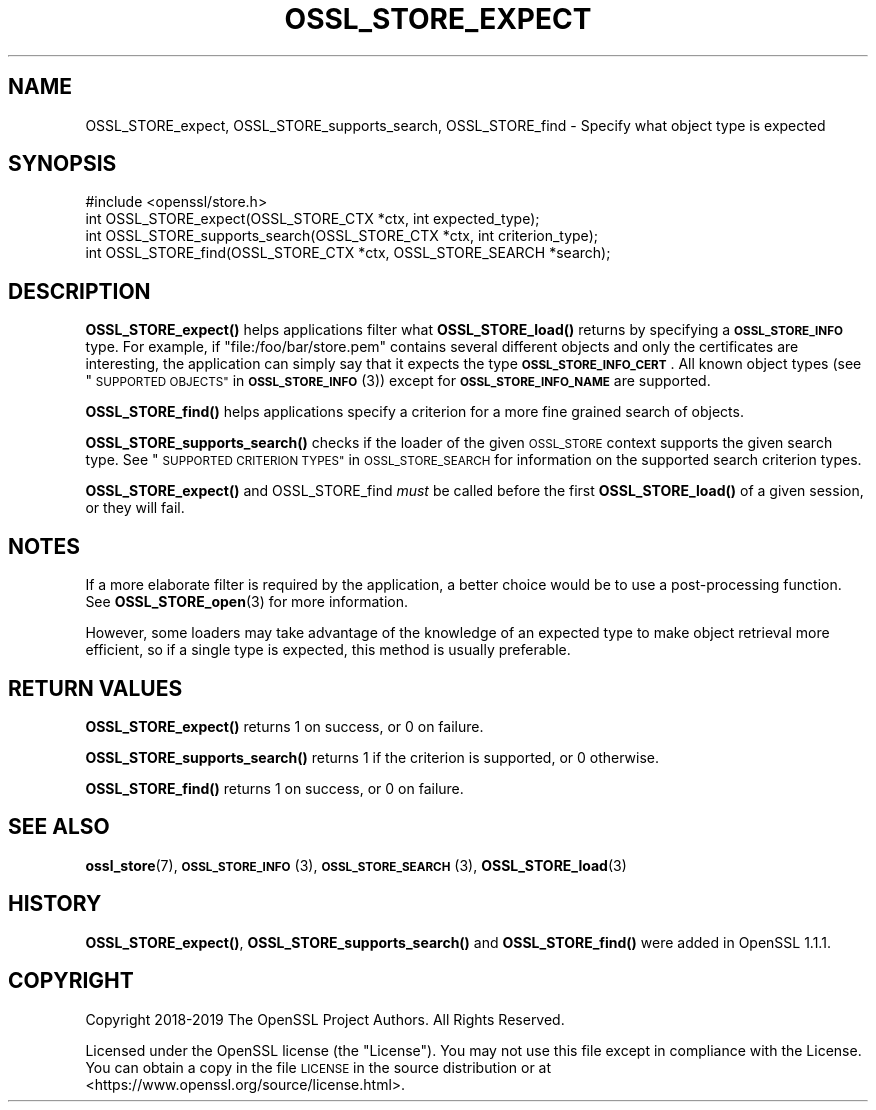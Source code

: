 .\" Automatically generated by Pod::Man 4.14 (Pod::Simple 3.42)
.\"
.\" Standard preamble:
.\" ========================================================================
.de Sp \" Vertical space (when we can't use .PP)
.if t .sp .5v
.if n .sp
..
.de Vb \" Begin verbatim text
.ft CW
.nf
.ne \\$1
..
.de Ve \" End verbatim text
.ft R
.fi
..
.\" Set up some character translations and predefined strings.  \*(-- will
.\" give an unbreakable dash, \*(PI will give pi, \*(L" will give a left
.\" double quote, and \*(R" will give a right double quote.  \*(C+ will
.\" give a nicer C++.  Capital omega is used to do unbreakable dashes and
.\" therefore won't be available.  \*(C` and \*(C' expand to `' in nroff,
.\" nothing in troff, for use with C<>.
.tr \(*W-
.ds C+ C\v'-.1v'\h'-1p'\s-2+\h'-1p'+\s0\v'.1v'\h'-1p'
.ie n \{\
.    ds -- \(*W-
.    ds PI pi
.    if (\n(.H=4u)&(1m=24u) .ds -- \(*W\h'-12u'\(*W\h'-12u'-\" diablo 10 pitch
.    if (\n(.H=4u)&(1m=20u) .ds -- \(*W\h'-12u'\(*W\h'-8u'-\"  diablo 12 pitch
.    ds L" ""
.    ds R" ""
.    ds C` ""
.    ds C' ""
'br\}
.el\{\
.    ds -- \|\(em\|
.    ds PI \(*p
.    ds L" ``
.    ds R" ''
.    ds C`
.    ds C'
'br\}
.\"
.\" Escape single quotes in literal strings from groff's Unicode transform.
.ie \n(.g .ds Aq \(aq
.el       .ds Aq '
.\"
.\" If the F register is >0, we'll generate index entries on stderr for
.\" titles (.TH), headers (.SH), subsections (.SS), items (.Ip), and index
.\" entries marked with X<> in POD.  Of course, you'll have to process the
.\" output yourself in some meaningful fashion.
.\"
.\" Avoid warning from groff about undefined register 'F'.
.de IX
..
.nr rF 0
.if \n(.g .if rF .nr rF 1
.if (\n(rF:(\n(.g==0)) \{\
.    if \nF \{\
.        de IX
.        tm Index:\\$1\t\\n%\t"\\$2"
..
.        if !\nF==2 \{\
.            nr % 0
.            nr F 2
.        \}
.    \}
.\}
.rr rF
.\"
.\" Accent mark definitions (@(#)ms.acc 1.5 88/02/08 SMI; from UCB 4.2).
.\" Fear.  Run.  Save yourself.  No user-serviceable parts.
.    \" fudge factors for nroff and troff
.if n \{\
.    ds #H 0
.    ds #V .8m
.    ds #F .3m
.    ds #[ \f1
.    ds #] \fP
.\}
.if t \{\
.    ds #H ((1u-(\\\\n(.fu%2u))*.13m)
.    ds #V .6m
.    ds #F 0
.    ds #[ \&
.    ds #] \&
.\}
.    \" simple accents for nroff and troff
.if n \{\
.    ds ' \&
.    ds ` \&
.    ds ^ \&
.    ds , \&
.    ds ~ ~
.    ds /
.\}
.if t \{\
.    ds ' \\k:\h'-(\\n(.wu*8/10-\*(#H)'\'\h"|\\n:u"
.    ds ` \\k:\h'-(\\n(.wu*8/10-\*(#H)'\`\h'|\\n:u'
.    ds ^ \\k:\h'-(\\n(.wu*10/11-\*(#H)'^\h'|\\n:u'
.    ds , \\k:\h'-(\\n(.wu*8/10)',\h'|\\n:u'
.    ds ~ \\k:\h'-(\\n(.wu-\*(#H-.1m)'~\h'|\\n:u'
.    ds / \\k:\h'-(\\n(.wu*8/10-\*(#H)'\z\(sl\h'|\\n:u'
.\}
.    \" troff and (daisy-wheel) nroff accents
.ds : \\k:\h'-(\\n(.wu*8/10-\*(#H+.1m+\*(#F)'\v'-\*(#V'\z.\h'.2m+\*(#F'.\h'|\\n:u'\v'\*(#V'
.ds 8 \h'\*(#H'\(*b\h'-\*(#H'
.ds o \\k:\h'-(\\n(.wu+\w'\(de'u-\*(#H)/2u'\v'-.3n'\*(#[\z\(de\v'.3n'\h'|\\n:u'\*(#]
.ds d- \h'\*(#H'\(pd\h'-\w'~'u'\v'-.25m'\f2\(hy\fP\v'.25m'\h'-\*(#H'
.ds D- D\\k:\h'-\w'D'u'\v'-.11m'\z\(hy\v'.11m'\h'|\\n:u'
.ds th \*(#[\v'.3m'\s+1I\s-1\v'-.3m'\h'-(\w'I'u*2/3)'\s-1o\s+1\*(#]
.ds Th \*(#[\s+2I\s-2\h'-\w'I'u*3/5'\v'-.3m'o\v'.3m'\*(#]
.ds ae a\h'-(\w'a'u*4/10)'e
.ds Ae A\h'-(\w'A'u*4/10)'E
.    \" corrections for vroff
.if v .ds ~ \\k:\h'-(\\n(.wu*9/10-\*(#H)'\s-2\u~\d\s+2\h'|\\n:u'
.if v .ds ^ \\k:\h'-(\\n(.wu*10/11-\*(#H)'\v'-.4m'^\v'.4m'\h'|\\n:u'
.    \" for low resolution devices (crt and lpr)
.if \n(.H>23 .if \n(.V>19 \
\{\
.    ds : e
.    ds 8 ss
.    ds o a
.    ds d- d\h'-1'\(ga
.    ds D- D\h'-1'\(hy
.    ds th \o'bp'
.    ds Th \o'LP'
.    ds ae ae
.    ds Ae AE
.\}
.rm #[ #] #H #V #F C
.\" ========================================================================
.\"
.IX Title "OSSL_STORE_EXPECT 3"
.TH OSSL_STORE_EXPECT 3 "2024-06-14" "1.1.1x-dev" "OpenSSL"
.\" For nroff, turn off justification.  Always turn off hyphenation; it makes
.\" way too many mistakes in technical documents.
.if n .ad l
.nh
.SH "NAME"
OSSL_STORE_expect, OSSL_STORE_supports_search, OSSL_STORE_find \&\- Specify what object type is expected
.SH "SYNOPSIS"
.IX Header "SYNOPSIS"
.Vb 1
\& #include <openssl/store.h>
\&
\& int OSSL_STORE_expect(OSSL_STORE_CTX *ctx, int expected_type);
\&
\& int OSSL_STORE_supports_search(OSSL_STORE_CTX *ctx, int criterion_type);
\&
\& int OSSL_STORE_find(OSSL_STORE_CTX *ctx, OSSL_STORE_SEARCH *search);
.Ve
.SH "DESCRIPTION"
.IX Header "DESCRIPTION"
\&\fBOSSL_STORE_expect()\fR helps applications filter what \fBOSSL_STORE_load()\fR returns
by specifying a \fB\s-1OSSL_STORE_INFO\s0\fR type.
For example, if \f(CW\*(C`file:/foo/bar/store.pem\*(C'\fR contains several different objects
and only the certificates are interesting, the application can simply say
that it expects the type \fB\s-1OSSL_STORE_INFO_CERT\s0\fR.
All known object types (see \*(L"\s-1SUPPORTED OBJECTS\*(R"\s0 in \s-1\fBOSSL_STORE_INFO\s0\fR\|(3))
except for \fB\s-1OSSL_STORE_INFO_NAME\s0\fR are supported.
.PP
\&\fBOSSL_STORE_find()\fR helps applications specify a criterion for a more fine
grained search of objects.
.PP
\&\fBOSSL_STORE_supports_search()\fR checks if the loader of the given \s-1OSSL_STORE\s0
context supports the given search type.
See \*(L"\s-1SUPPORTED CRITERION TYPES\*(R"\s0 in \s-1OSSL_STORE_SEARCH\s0 for information on the
supported search criterion types.
.PP
\&\fBOSSL_STORE_expect()\fR and OSSL_STORE_find \fImust\fR be called before the first
\&\fBOSSL_STORE_load()\fR of a given session, or they will fail.
.SH "NOTES"
.IX Header "NOTES"
If a more elaborate filter is required by the application, a better choice
would be to use a post-processing function.
See \fBOSSL_STORE_open\fR\|(3) for more information.
.PP
However, some loaders may take advantage of the knowledge of an expected type
to make object retrieval more efficient, so if a single type is expected, this
method is usually preferable.
.SH "RETURN VALUES"
.IX Header "RETURN VALUES"
\&\fBOSSL_STORE_expect()\fR returns 1 on success, or 0 on failure.
.PP
\&\fBOSSL_STORE_supports_search()\fR returns 1 if the criterion is supported, or 0
otherwise.
.PP
\&\fBOSSL_STORE_find()\fR returns 1 on success, or 0 on failure.
.SH "SEE ALSO"
.IX Header "SEE ALSO"
\&\fBossl_store\fR\|(7), \s-1\fBOSSL_STORE_INFO\s0\fR\|(3), \s-1\fBOSSL_STORE_SEARCH\s0\fR\|(3),
\&\fBOSSL_STORE_load\fR\|(3)
.SH "HISTORY"
.IX Header "HISTORY"
\&\fBOSSL_STORE_expect()\fR, \fBOSSL_STORE_supports_search()\fR and \fBOSSL_STORE_find()\fR
were added in OpenSSL 1.1.1.
.SH "COPYRIGHT"
.IX Header "COPYRIGHT"
Copyright 2018\-2019 The OpenSSL Project Authors. All Rights Reserved.
.PP
Licensed under the OpenSSL license (the \*(L"License\*(R").  You may not use
this file except in compliance with the License.  You can obtain a copy
in the file \s-1LICENSE\s0 in the source distribution or at
<https://www.openssl.org/source/license.html>.
